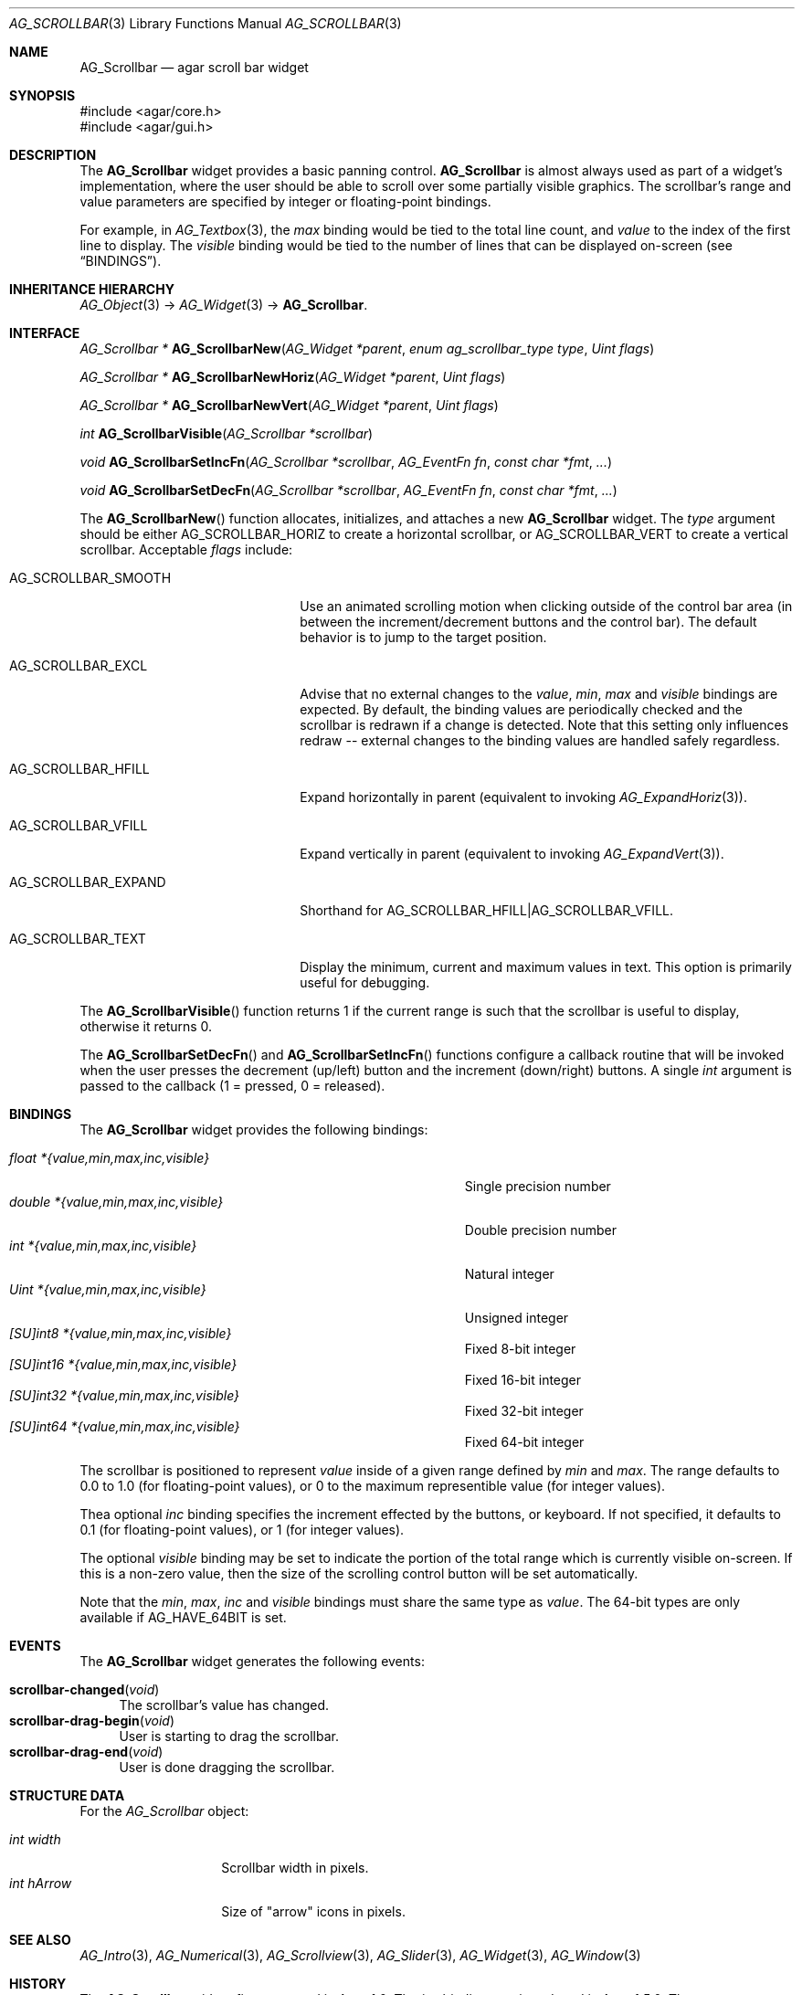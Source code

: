 .\" Copyright (c) 2002-2019 Julien Nadeau Carriere <vedge@csoft.net>
.\" All rights reserved.
.\"
.\" Redistribution and use in source and binary forms, with or without
.\" modification, are permitted provided that the following conditions
.\" are met:
.\" 1. Redistributions of source code must retain the above copyright
.\"    notice, this list of conditions and the following disclaimer.
.\" 2. Redistributions in binary form must reproduce the above copyright
.\"    notice, this list of conditions and the following disclaimer in the
.\"    documentation and/or other materials provided with the distribution.
.\" 
.\" THIS SOFTWARE IS PROVIDED BY THE AUTHOR ``AS IS'' AND ANY EXPRESS OR
.\" IMPLIED WARRANTIES, INCLUDING, BUT NOT LIMITED TO, THE IMPLIED
.\" WARRANTIES OF MERCHANTABILITY AND FITNESS FOR A PARTICULAR PURPOSE
.\" ARE DISCLAIMED. IN NO EVENT SHALL THE AUTHOR BE LIABLE FOR ANY DIRECT,
.\" INDIRECT, INCIDENTAL, SPECIAL, EXEMPLARY, OR CONSEQUENTIAL DAMAGES
.\" (INCLUDING BUT NOT LIMITED TO, PROCUREMENT OF SUBSTITUTE GOODS OR
.\" SERVICES; LOSS OF USE, DATA, OR PROFITS; OR BUSINESS INTERRUPTION)
.\" HOWEVER CAUSED AND ON ANY THEORY OF LIABILITY, WHETHER IN CONTRACT,
.\" STRICT LIABILITY, OR TORT (INCLUDING NEGLIGENCE OR OTHERWISE) ARISING
.\" IN ANY WAY OUT OF THE USE OF THIS SOFTWARE EVEN IF ADVISED OF THE
.\" POSSIBILITY OF SUCH DAMAGE.
.\"
.Dd September 11, 2002
.Dt AG_SCROLLBAR 3
.Os
.ds vT Agar API Reference
.ds oS Agar 1.0
.Sh NAME
.Nm AG_Scrollbar
.Nd agar scroll bar widget
.Sh SYNOPSIS
.Bd -literal
#include <agar/core.h>
#include <agar/gui.h>
.Ed
.Sh DESCRIPTION
.\" IMAGE(http://libagar.org/widgets/AG_Scrollbar.png, "An AG_Scrollbar")
The
.Nm
widget provides a basic panning control.
.Nm
is almost always used as part of a widget's implementation, where the user
should be able to scroll over some partially visible graphics.
The scrollbar's range and value parameters are specified by integer or
floating-point bindings.
.Pp
For example, in
.Xr AG_Textbox 3 ,
the
.Va max
binding would be tied to the total line count, and
.Va value
to the index of the first line to display.
The
.Va visible
binding would be tied to the number of lines that can be displayed on-screen
(see
.Sx BINDINGS ) .
.Sh INHERITANCE HIERARCHY
.Xr AG_Object 3 ->
.Xr AG_Widget 3 ->
.Nm .
.Sh INTERFACE
.nr nS 1
.Ft "AG_Scrollbar *"
.Fn AG_ScrollbarNew "AG_Widget *parent" "enum ag_scrollbar_type type" "Uint flags"
.Pp
.Ft "AG_Scrollbar *"
.Fn AG_ScrollbarNewHoriz "AG_Widget *parent" "Uint flags"
.Pp
.Ft "AG_Scrollbar *"
.Fn AG_ScrollbarNewVert "AG_Widget *parent" "Uint flags"
.Pp
.Ft int
.Fn AG_ScrollbarVisible "AG_Scrollbar *scrollbar"
.Pp
.Ft void
.Fn AG_ScrollbarSetIncFn "AG_Scrollbar *scrollbar" "AG_EventFn fn" "const char *fmt" "..."
.Pp
.Ft void
.Fn AG_ScrollbarSetDecFn "AG_Scrollbar *scrollbar" "AG_EventFn fn" "const char *fmt" "..."
.Pp
.nr nS 0
The
.Fn AG_ScrollbarNew
function allocates, initializes, and attaches a new
.Nm
widget.
The
.Fa type
argument should be either
.Dv AG_SCROLLBAR_HORIZ
to create a horizontal scrollbar, or
.Dv AG_SCROLLBAR_VERT
to create a vertical scrollbar.
Acceptable
.Fa flags
include:
.Bl -tag -width "AG_SCROLLBAR_EXPAND "
.It AG_SCROLLBAR_SMOOTH
Use an animated scrolling motion when clicking outside of the control bar
area (in between the increment/decrement buttons and the control bar).
The default behavior is to jump to the target position.
.It AG_SCROLLBAR_EXCL
Advise that no external changes to the
.Va value ,
.Va min ,
.Va max
and
.Va visible
bindings are expected.
By default, the binding values are periodically checked and the scrollbar is
redrawn if a change is detected.
Note that this setting only influences redraw -- external changes to the
binding values are handled safely regardless.
.It AG_SCROLLBAR_HFILL
Expand horizontally in parent (equivalent to invoking
.Xr AG_ExpandHoriz 3 ) .
.It AG_SCROLLBAR_VFILL
Expand vertically in parent (equivalent to invoking
.Xr AG_ExpandVert 3 ) .
.It AG_SCROLLBAR_EXPAND
Shorthand for
.Dv AG_SCROLLBAR_HFILL|AG_SCROLLBAR_VFILL .
.It AG_SCROLLBAR_TEXT
Display the minimum, current and maximum values in text.
This option is primarily useful for debugging.
.El
.Pp
The
.Fn AG_ScrollbarVisible
function returns 1 if the current range is such that the scrollbar is useful
to display, otherwise it returns 0.
.Pp
The
.Fn AG_ScrollbarSetDecFn
and
.Fn AG_ScrollbarSetIncFn
functions configure a callback routine that will be invoked when the user
presses the decrement (up/left) button and the increment (down/right) buttons.
A single
.Ft int
argument is passed to the callback (1 = pressed, 0 = released).
.Sh BINDINGS
The
.Nm
widget provides the following bindings:
.Pp
.Bl -tag -compact -width "double *{value,min,max,inc,visible} "
.It Va float *{value,min,max,inc,visible}
Single precision number
.It Va double *{value,min,max,inc,visible}
Double precision number
.It Va int *{value,min,max,inc,visible}
Natural integer
.It Va Uint *{value,min,max,inc,visible}
Unsigned integer
.It Va [SU]int8 *{value,min,max,inc,visible}
Fixed 8-bit integer
.It Va [SU]int16 *{value,min,max,inc,visible}
Fixed 16-bit integer
.It Va [SU]int32 *{value,min,max,inc,visible}
Fixed 32-bit integer
.It Va [SU]int64 *{value,min,max,inc,visible}
Fixed 64-bit integer
.El
.Pp
The scrollbar is positioned to represent
.Va value
inside of a given range defined by
.Va min
and
.Va max .
The range defaults to 0.0 to 1.0 (for floating-point values),
or 0 to the maximum representible value (for integer values).
.Pp
Thea optional
.Va inc
binding specifies the increment effected by the buttons, or keyboard.
If not specified, it defaults to 0.1 (for floating-point values), or 1 (for
integer values).
.Pp
The optional
.Va visible
binding may be set to indicate the portion of the total range which is
currently visible on-screen.
If this is a non-zero value, then the size of the scrolling control button
will be set automatically.
.Pp
Note that the
.Va min ,
.Va max ,
.Va inc
and
.Va visible
bindings must share the same type as
.Va value .
The 64-bit types are only available if
.Dv AG_HAVE_64BIT
is set.
.Sh EVENTS
The
.Nm
widget generates the following events:
.Pp
.Bl -tag -compact -width 2n
.It Fn scrollbar-changed "void"
The scrollbar's value has changed.
.It Fn scrollbar-drag-begin "void"
User is starting to drag the scrollbar.
.It Fn scrollbar-drag-end "void"
User is done dragging the scrollbar.
.El
.Sh STRUCTURE DATA
For the
.Ft AG_Scrollbar
object:
.Pp
.Bl -tag -compact -width "int visible "
.It Ft int width
Scrollbar width in pixels.
.It Ft int hArrow
Size of "arrow" icons in pixels.
.El
.Sh SEE ALSO
.Xr AG_Intro 3 ,
.Xr AG_Numerical 3 ,
.Xr AG_Scrollview 3 ,
.Xr AG_Slider 3 ,
.Xr AG_Widget 3 ,
.Xr AG_Window 3
.Sh HISTORY
The
.Nm
widget first appeared in Agar 1.0.
The
.Va inc
binding was introduced in Agar 1.5.0.
The
.Dv AG_SCROLLBAR_SMOOTH
option appeared in Agar 1.6.0.
